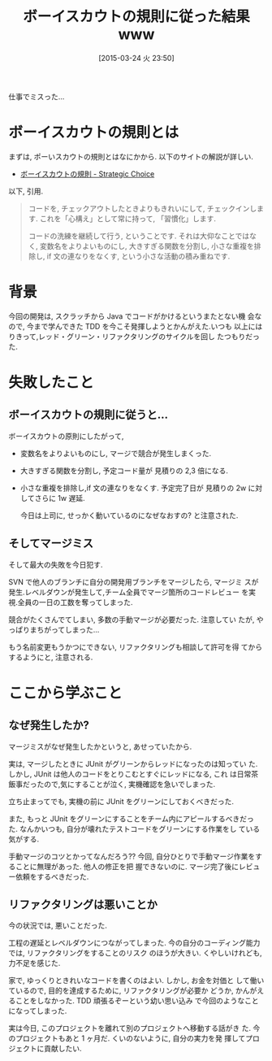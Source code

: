 #+BLOG: Futurismo
#+POSTID: 3058
#+DATE: [2015-03-24 火 23:50]
#+OPTIONS: toc:nil num:nil todo:nil pri:nil tags:nil ^:nil TeX:nil
#+CATEGORY: 日記
#+TAGS: 仕事
#+DESCRIPTION: 仕事でマージミスしたはなし
#+TITLE: ボーイスカウトの規則に従った結果 www

仕事でミスった...

* ボーイスカウトの規則とは
  まずは, ポーいスカウトの規則とはなにかから.  以下のサイトの解説が詳しい.
  - [[http://d.hatena.ne.jp/asakichy/20100706/1278377244][ボーイスカウトの規則 - Strategic Choice]]

  以下, 引用.
 
 #+begin_quote
  コードを, チェックアウトしたときよりもきれいにして, チェックインしま
  す. これを「心構え」として常に持って, 「習慣化」します.

  コードの洗練を継続して行う, ということです. それは大仰なことではなく,
  変数名をよりよいものにし, 大きすぎる関数を分割し, 小さな重複を排除し,
  if 文の連なりをなくす, という小さな活動の積み重ねです.
  #+end_quote

* 背景
  今回の開発は, スクラッチから Java でコードがかけるというまたとない機
  会なので, 今まで学んできた TDD を今こそ発揮しようとかんがえた.いつも
  以上にはりきって,レッド・グリーン・リファクタリングのサイクルを回し
  たつもりだった. 

* 失敗したこと
**  ボーイスカウトの規則に従うと...
   ボーイスカウトの原則にしたがって, 

  - 変数名をよりよいものにし, 
    マージで競合が発生しまくった.

  - 大きすぎる関数を分割し,
    予定コード量が 見積りの 2,3 倍になる.

  - 小さな重複を排除し,if 文の連なりをなくす.
    予定完了日が 見積りの 2w に対してさらに 1w 遅延.
    
    今日は上司に, せっかく動いているのになぜなおすの? と注意された.

** そしてマージミス
   そして最大の失敗を今日犯す. 

   SVN で他人のブランチに自分の開発用ブランチをマージしたら, マージミ
   スが発生.レベルダウンが発生して,チーム全員でマージ箇所のコードレビュー
   を実視.全員の一日の工数を奪ってしまった.
   
   競合がたくさんでてしまい, 多数の手動マージが必要だった. 注意してい
   たが, やっぱりまちがってしまった...

   もう名前変更もうかつにできない, リファクタリングも相談して許可を得
   てからするようにと, 注意される.

* ここから学ぶこと
** なぜ発生したか?
  マージミスがなぜ発生したかというと, あせっていたから.
  
  実は, マージしたときに JUnit がグリーンからレッドになったのは知ってい
  た. しかし, JUnit は他人のコードをとりこむとすぐにレッドになる, これ
  は日常茶飯事だったので,気にすることが泣く, 実機確認を急いでしまった.
  
  立ち止まってでも, 実機の前に JUnit をグリーンにしておくべきだった.
  
  また, もっと JUnit をグリーンにすることをチーム内にアピールするべきだっ
  た.  なんかいつも, 自分が壊れたテストコードをグリーンにする作業をし
  ている気がする.

  手動マージのコツとかってなんだろう??
  今回, 自分ひとりで手動マージ作業をすることに無理があった. 他人の修正を把
  握できないのに. マージ完了後にレビュー依頼をするべきだった.

** リファクタリングは悪いことか
   今の状況では, 悪いことだった.

   工程の遅延とレベルダウンにつながってしまった. 
   今の自分のコーディング能力では, リファクタリングをすることのリスク
   のほうが大きい. くやしいけれども, 力不足を感じた.

   家で, ゆっくりときれいなコードを書くのはよい. しかし, お金を対価と
   して働いているので, 目的を達成するために, リファクタリングが必要か
   どうか, かんがえることをしなかった. TDD 頑張るぞーという幼い思い込み
   で今回のようなことになってしまった.

   実は今日, このプロジェクトを離れて別のプロジェクトへ移動する話がき
   た. 今のプロジェクトもあと 1 ヶ月だ. くいのないように, 自分の実力を発
   揮してプロジェクトに貢献したい.
